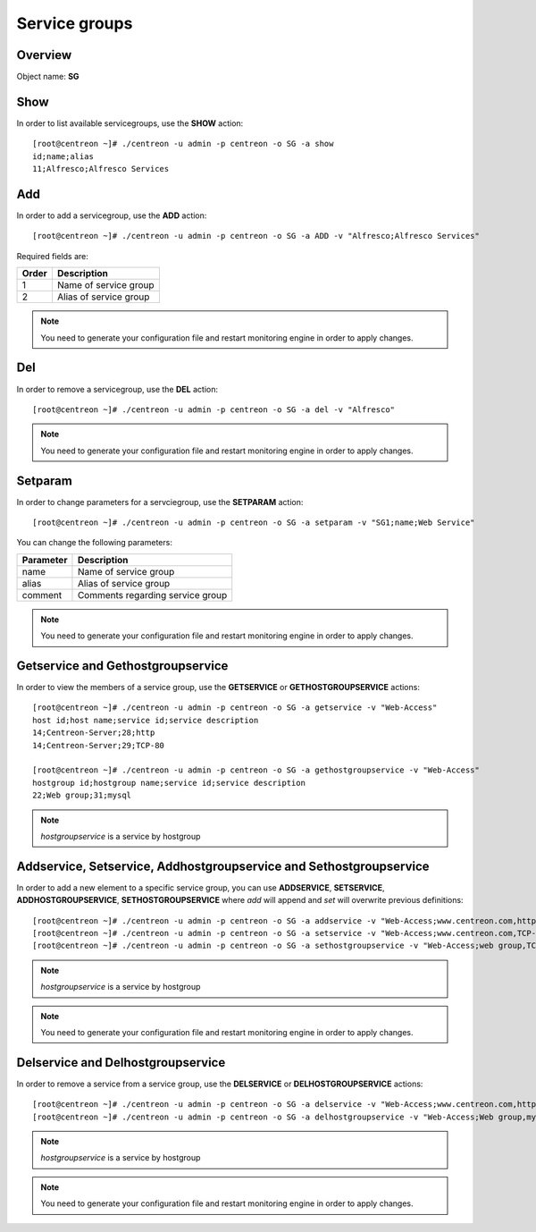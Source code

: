================
Service groups
================

Overview
--------

Object name: **SG**


Show
----

In order to list available servicegroups, use the **SHOW** action::

  [root@centreon ~]# ./centreon -u admin -p centreon -o SG -a show
  id;name;alias
  11;Alfresco;Alfresco Services


Add
---

In order to add a servicegroup, use the **ADD** action::

  [root@centreon ~]# ./centreon -u admin -p centreon -o SG -a ADD -v "Alfresco;Alfresco Services" 

Required fields are:

====== =======================================
Order  Description
====== =======================================
1      Name of service group

2      Alias of service group
====== =======================================

.. note::
  You need to generate your configuration file and restart monitoring engine in order to apply changes.


Del
---

In order to remove a servicegroup, use the **DEL** action::

  [root@centreon ~]# ./centreon -u admin -p centreon -o SG -a del -v "Alfresco" 

.. note::
  You need to generate your configuration file and restart monitoring engine in order to apply changes.



Setparam
--------

In order to change parameters for a servciegroup, use the **SETPARAM** action::

  [root@centreon ~]# ./centreon -u admin -p centreon -o SG -a setparam -v "SG1;name;Web Service"

You can change the following parameters:

========= ================================
Parameter Description
========= ================================
name      Name of service group
alias     Alias of service group
comment   Comments regarding service group
========= ================================

.. note::
  You need to generate your configuration file and restart monitoring engine in order to apply changes.


Getservice and Gethostgroupservice
----------------------------------

In order to view the members of a service group, use the **GETSERVICE** or **GETHOSTGROUPSERVICE** actions::

  [root@centreon ~]# ./centreon -u admin -p centreon -o SG -a getservice -v "Web-Access" 
  host id;host name;service id;service description
  14;Centreon-Server;28;http
  14;Centreon-Server;29;TCP-80

  [root@centreon ~]# ./centreon -u admin -p centreon -o SG -a gethostgroupservice -v "Web-Access" 
  hostgroup id;hostgroup name;service id;service description
  22;Web group;31;mysql

.. note::
  *hostgroupservice* is a service by hostgroup


Addservice, Setservice, Addhostgroupservice and Sethostgroupservice
-------------------------------------------------------------------

In order to add a new element to a specific service group, you can use **ADDSERVICE**, **SETSERVICE**, **ADDHOSTGROUPSERVICE**, **SETHOSTGROUPSERVICE** where *add* will append and *set* will overwrite previous definitions::

  [root@centreon ~]# ./centreon -u admin -p centreon -o SG -a addservice -v "Web-Access;www.centreon.com,http" 
  [root@centreon ~]# ./centreon -u admin -p centreon -o SG -a setservice -v "Web-Access;www.centreon.com,TCP-80|www.centreon.com,http|www.centreon.com,mysql" 
  [root@centreon ~]# ./centreon -u admin -p centreon -o SG -a sethostgroupservice -v "Web-Access;web group,TCP-80" 

.. note::
  *hostgroupservice* is a service by hostgroup

.. note::
  You need to generate your configuration file and restart monitoring engine in order to apply changes.


Delservice and Delhostgroupservice
----------------------------------

In order to remove a service from a service group, use the **DELSERVICE** or **DELHOSTGROUPSERVICE** actions::

  [root@centreon ~]# ./centreon -u admin -p centreon -o SG -a delservice -v "Web-Access;www.centreon.com,http" 
  [root@centreon ~]# ./centreon -u admin -p centreon -o SG -a delhostgroupservice -v "Web-Access;Web group,mysql" 

.. note::
  *hostgroupservice* is a service by hostgroup

.. note::
  You need to generate your configuration file and restart monitoring engine in order to apply changes.


